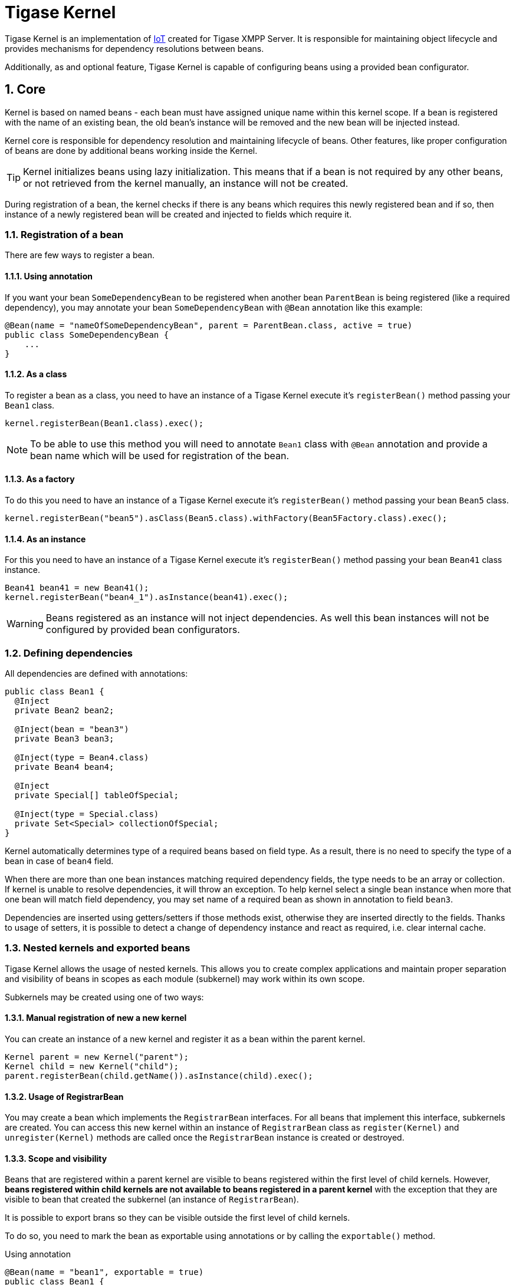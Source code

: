 [[tigasekernel]]
= Tigase Kernel
:version: v1.0 June 2016. Reformatted for v8.0.0.

:toc:
:numbered:
:website: http://tigase.net/

Tigase Kernel is an implementation of link:https://en.wikipedia.org/wiki/Inversion_of_control[IoT] created for Tigase XMPP Server.
It is responsible for maintaining object lifecycle and provides mechanisms for dependency resolutions between beans.

Additionally, as and optional feature, Tigase Kernel is capable of configuring beans using a provided bean configurator.

== Core
Kernel is based on named beans - each bean must have assigned unique name within this kernel scope.
If a bean is registered with the name of an existing bean, the old bean's instance will be removed and the new bean will be injected instead.

Kernel core is responsible for dependency resolution and maintaining lifecycle of beans.
Other features, like proper configuration of beans are done by additional beans working inside the Kernel.

TIP: Kernel initializes beans using lazy initialization.  This means that if a bean is not required by any other beans, or not retrieved from the kernel manually, an instance will not be created.

During registration of a bean, the kernel checks if there is any beans which requires this newly registered bean and if so, then instance of a newly registered bean will be created and injected to fields which require it.

=== Registration of a bean

There are few ways to register a bean.

==== Using annotation
If you want your bean `SomeDependencyBean` to be registered when another bean `ParentBean` is being registered (like a required dependency), you may annotate your bean `SomeDependencyBean` with `@Bean` annotation like this example:
[source,java]
----
@Bean(name = "nameOfSomeDependencyBean", parent = ParentBean.class, active = true)
public class SomeDependencyBean {
    ...
}
----

==== As a class
To register a bean as a class, you need to have an instance of a Tigase Kernel execute it's `registerBean()` method passing your `Bean1` class.
[source,java]
----
kernel.registerBean(Bean1.class).exec();
----

NOTE: To be able to use this method you will need to annotate `Bean1` class with `@Bean` annotation and provide a bean name which will be used for registration of the bean.

==== As a factory
To do this you need to have an instance of a Tigase Kernel execute it's `registerBean()` method passing your bean `Bean5` class.
[source,java]
----
kernel.registerBean("bean5").asClass(Bean5.class).withFactory(Bean5Factory.class).exec();
----

==== As an instance
For this you need to have an instance of a Tigase Kernel execute it's `registerBean()` method passing your bean `Bean41` class instance.
[source,java]
----
Bean41 bean41 = new Bean41();
kernel.registerBean("bean4_1").asInstance(bean41).exec();
----

WARNING: Beans registered as an instance will not inject dependencies. As well this bean instances will not be configured by provided bean configurators.

=== Defining dependencies
All dependencies are defined with annotations:

[source,java]
----
public class Bean1 {
  @Inject
  private Bean2 bean2;

  @Inject(bean = "bean3")
  private Bean3 bean3;

  @Inject(type = Bean4.class)
  private Bean4 bean4;

  @Inject
  private Special[] tableOfSpecial;

  @Inject(type = Special.class)
  private Set<Special> collectionOfSpecial;
}
----

Kernel automatically determines type of a required beans based on field type. As a result, there is no need to specify the type of a bean in case of `bean4` field.

When there are more than one bean instances matching required dependency fields, the type needs to be an array or collection.
If kernel is unable to resolve dependencies, it will throw an exception.
To help kernel select a single bean instance when more that one bean will match field dependency, you may set name of a required bean as shown in annotation to field `bean3`.

Dependencies are inserted using getters/setters if those methods exist, otherwise they are inserted directly to the fields.
Thanks to usage of setters, it is possible to detect a change of dependency instance and react as required, i.e. clear internal cache.

=== Nested kernels and exported beans

Tigase Kernel allows the usage of nested kernels. This allows you to create complex applications and maintain proper separation and visibility of beans in scopes as each module (subkernel) may work within its own scope.


Subkernels may be created using one of two ways:

==== Manual registration of new a new kernel
You can create an instance of a new kernel and register it as a bean within the parent kernel.
[source,java]
----
Kernel parent = new Kernel("parent");
Kernel child = new Kernel("child");
parent.registerBean(child.getName()).asInstance(child).exec();
----

==== Usage of RegistrarBean
You may create a bean which implements the `RegistrarBean` interfaces.
For all beans that implement this interface, subkernels are created. You can access this new kernel within an instance of `RegistrarBean` class as `register(Kernel)` and `unregister(Kernel)` methods are called once the `RegistrarBean` instance is created or destroyed.

==== Scope and visibility
Beans that are registered within a parent kernel are visible to beans registered within the first level of child kernels.
However, *beans registered within child kernels are not available to beans registered in a parent kernel* with the exception that they are visible to bean that created the subkernel (an instance of `RegistrarBean`).

It is possible to export brans so they can be visible outside the first level of child kernels.

To do so, you need to mark the bean as exportable using annotations or by calling the `exportable()` method.

.Using annotation
[source,java]
----
@Bean(name = "bean1", exportable = true)
public class Bean1 {
}
----

.Calling `exportable()`
[source,java]
----
kernel.registerBean(Bean1.class).exportable().exec();
----

=== Lifecycle
Kernel provides you with two interfaces: `Initializable` and `UnregisterAware`, methods that will be called during bean initialization and de-registration, respectively.

=== Dependency graph
Kernel allows the creation of a dependency graph. The following lines will generate it in a format supported by http://www.graphviz.org[Graphviz].
[source,java]
----
DependencyGrapher dg = new DependencyGrapher(krnl);
String dot = dg.getDependencyGraph();
----

== Configuration
The kernel core does not provide any way to configure created beans. Do do that you need to use the `DSLBeanConfigurator` class by providing its instance within configuration and registration of this instances within kernel.

.Example
[source,java]
----
Kernel kernel = new Kernel("root");
kernel.registerBean(DefaultTypesConverter.class).exportable().exec();
kernel.registerBean(DSLBeanConfigurator.class).exportable().exec();
DSLBeanConfigurator configurator = kernel.getInstance(DSLBeanConfigurator.class);
Map<String, Object> cfg = new ConfigReader().read(file);
configurator.setProperties(cfg);
// and now register other beans...
----

=== DSL and kernel scopes
DSL is a structure based format explained in http://docs.tigase.org/tigase-server/snapshot/Administration_Guide/html/#dslConfig[Tigase XMPP Server Administration Guide: DSL file format section].
*It is important to know that kernel and beans structure have an impact on what the configuration in DSL will look like.*

.Example kernel and beans classes
[source,java]
----
@Bean(name = "bean1", parent = Kernel.class, active = true )
public class Bean1 implements RegistrarBean {
  @ConfigField(desc = "V1")
  private String v1;

  public void register(Kernel kernel) {
    kernel.registerBean("bean1_1").asClass(Bean11.class).exec();
  }

  public void unregister(Kernel kernel) {}
}

public class Bean11 {
  @ConfigField(desc = "V11")
  private String v11;
}

@Bean(name = "bean1_2", parent = Bean1.class, active = true)
public class Bean12 {
  @ConfigField(desc = "V12")
  private String v12;
}

@Bean(name = "bean2", active = true)
public class Bean2 {
  @ConfigField(desc = "V2")
  private String v2;
}

public class Bean3 {
  @ConfigField(desc = "V3")
  private String v3;
}

public class Main {
  public static void main(String[] args) {
    Kernel kernel = new Kernel("root");
    kernel.registerBean(DefaultTypesConverter.class).exportable().exec();
    kernel.registerBean(DSLBeanConfigurator.class).exportable().exec();
    DSLBeanConfigurator configurator = kernel.getInstance(DSLBeanConfigurator.class);
    Map<String, Object> cfg = new ConfigReader().read(file);
    configurator.setProperties(cfg);

    configurator.registerBeans(null, null, config.getProperties());

    kernel.registerBean("bean4").asClass(Bean2.class).exec();
    kernel.registerBean("bean3").asClass(Bean3.class).exec();
  }
}
----

Following classes will produce following structure of beans:

* "bean1" of class `Bean1`
** "bean1_1" of class `Bean11`
** "bean1_2" of class `Bean12`
* "bean4" of class `Bean2`
* "bean3" of class `Bean3`

NOTE: This is a simplified structure, the actual structure is slightly more complex. However. this version makes it easier to explain structure of beans and impact on configuration file structure.

WARNING: Even though `Bean2` was annotated with name `bean2`, it was registered with name `bean4` as this name was passed during registration of a bean in `main()` method.

TIP: `Bean12` was registered under name `bean1_2` as subbean of `Bean1` as a result of annotation of `Bean12`

As mentioned DSL file structure depends on structure of beans, a file to set a config field in each bean to bean name should look like that:
[source,dsl]
----
'bean1' () {
    'v1' = 'bean1'

    'bean1_1' () {
        'v11' = 'bean1_1'
    }
    'bean1_2' () {
        'v12' = 'bean1_2'
    }
}
'bean4' () {
    'v2' = 'bean4'
}
'bean3' () {
    'v3' = 'bean3'
}
----
